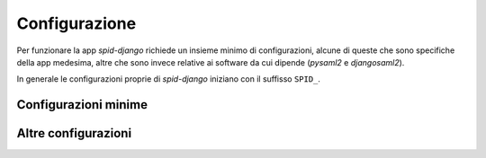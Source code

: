 **************
Configurazione
**************

Per funzionare la app *spid-django* richiede un insieme minimo di configurazioni,
alcune di queste che sono specifiche della app medesima, altre che sono invece
relative ai software da cui dipende (*pysaml2* e *djangosaml2*).

In generale le configurazioni proprie di *spid-django* iniziano con il suffisso ``SPID_``.


Configurazioni minime
=====================



Altre configurazioni
====================

